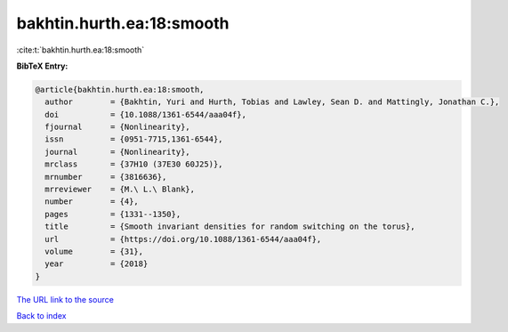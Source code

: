 bakhtin.hurth.ea:18:smooth
==========================

:cite:t:`bakhtin.hurth.ea:18:smooth`

**BibTeX Entry:**

.. code-block:: bibtex

   @article{bakhtin.hurth.ea:18:smooth,
     author        = {Bakhtin, Yuri and Hurth, Tobias and Lawley, Sean D. and Mattingly, Jonathan C.},
     doi           = {10.1088/1361-6544/aaa04f},
     fjournal      = {Nonlinearity},
     issn          = {0951-7715,1361-6544},
     journal       = {Nonlinearity},
     mrclass       = {37H10 (37E30 60J25)},
     mrnumber      = {3816636},
     mrreviewer    = {M.\ L.\ Blank},
     number        = {4},
     pages         = {1331--1350},
     title         = {Smooth invariant densities for random switching on the torus},
     url           = {https://doi.org/10.1088/1361-6544/aaa04f},
     volume        = {31},
     year          = {2018}
   }

`The URL link to the source <https://doi.org/10.1088/1361-6544/aaa04f>`__


`Back to index <../By-Cite-Keys.html>`__
